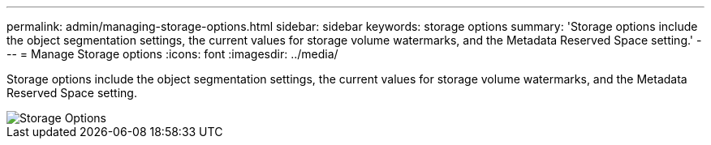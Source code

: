 ---
permalink: admin/managing-storage-options.html
sidebar: sidebar
keywords: storage options
summary: 'Storage options include the object segmentation settings, the current values for storage volume watermarks, and the Metadata Reserved Space setting.'
---
= Manage Storage options
:icons: font
:imagesdir: ../media/

[.lead]
Storage options include the object segmentation settings, the current values for storage volume watermarks, and the Metadata Reserved Space setting.

image::../media/storage_options.png[Storage Options]
